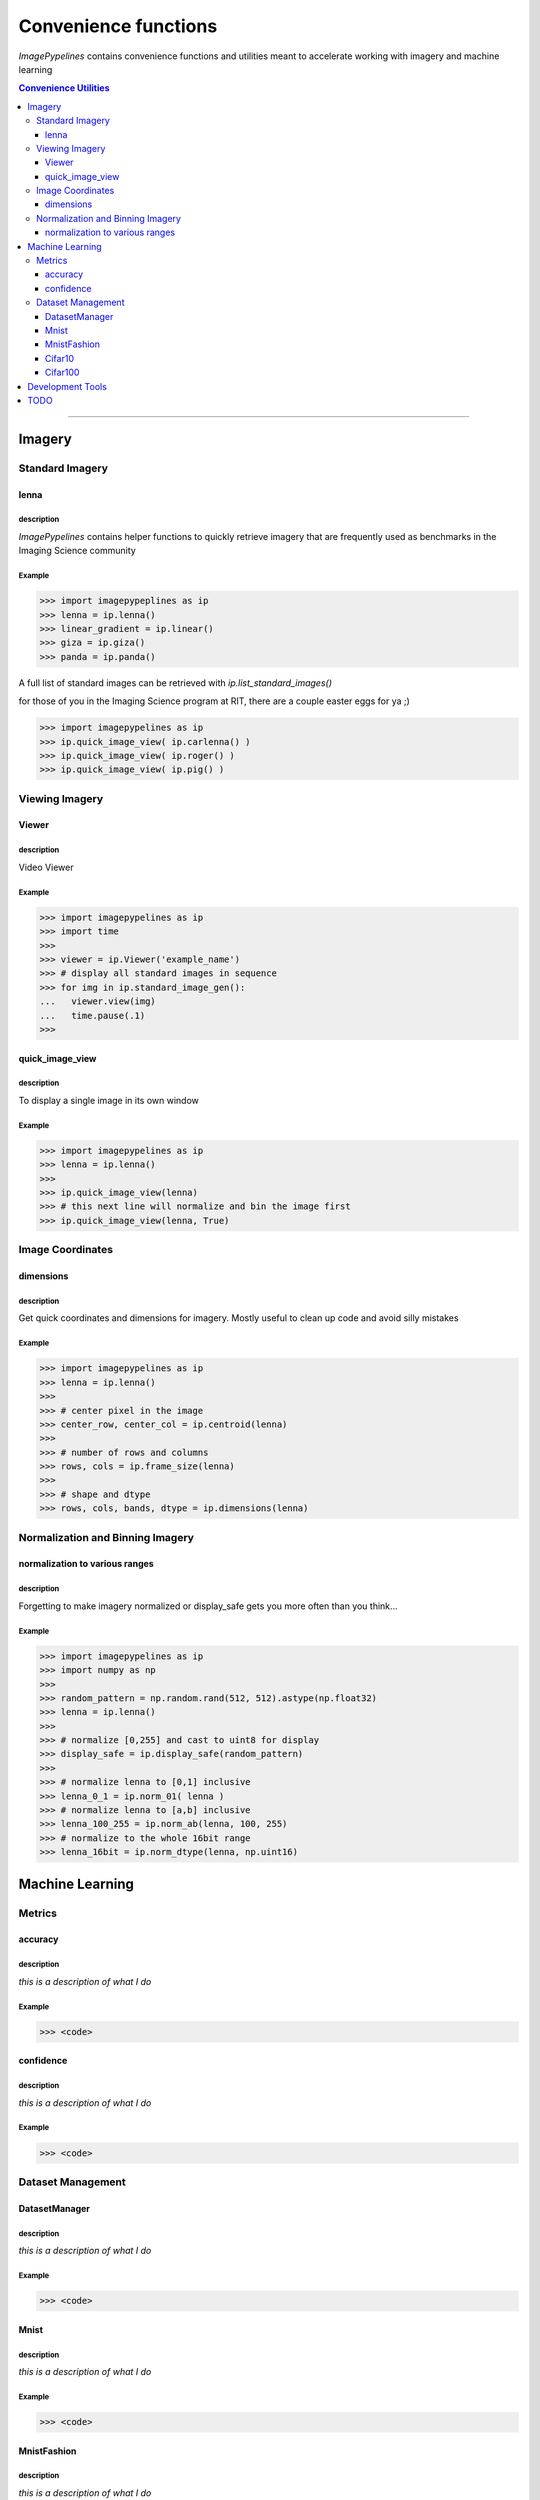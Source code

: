 
======================
Convenience functions
======================

`ImagePypelines` contains convenience functions and utilities meant to
accelerate working with imagery and machine learning



.. contents:: Convenience Utilities
  :depth: 3

.. ============================================================================
..                                 IMAGERY
.. ============================================================================
====

Imagery
-------

.. ----------------------- Standard Imagery -----------------------
Standard Imagery
~~~~~~~~~~~~~~~~

.. ----- lenna
lenna
*******

**description**
"""""""""""""""
`ImagePypelines` contains helper functions to quickly retrieve imagery that are
frequently used as benchmarks in the Imaging Science community

**Example**
"""""""""""
.. code-block:: python

    >>> import imagepypeplines as ip
    >>> lenna = ip.lenna()
    >>> linear_gradient = ip.linear()
    >>> giza = ip.giza()
    >>> panda = ip.panda()

A full list of standard images can be retrieved with `ip.list_standard_images()`

for those of you in the Imaging Science program at RIT, there are a couple
easter eggs for ya ;)

.. code-block:: python

    >>> import imagepypelines as ip
    >>> ip.quick_image_view( ip.carlenna() )
    >>> ip.quick_image_view( ip.roger() )
    >>> ip.quick_image_view( ip.pig() )

.. ----------------------- Viewing Imagery -----------------------
Viewing Imagery
~~~~~~~~~~~~~~~

.. ----- Viewer
Viewer
*******

**description**
"""""""""""""""
Video Viewer

**Example**
"""""""""""
.. code-block:: python

  >>> import imagepypelines as ip
  >>> import time
  >>>
  >>> viewer = ip.Viewer('example_name')
  >>> # display all standard images in sequence
  >>> for img in ip.standard_image_gen():
  ...   viewer.view(img)
  ...   time.pause(.1)
  >>>


.. ----- quick_image_view
quick_image_view
****************

**description**
"""""""""""""""
To display a single image in its own window

**Example**
"""""""""""
.. code-block:: python

  >>> import imagepypelines as ip
  >>> lenna = ip.lenna()
  >>>
  >>> ip.quick_image_view(lenna)
  >>> # this next line will normalize and bin the image first
  >>> ip.quick_image_view(lenna, True)


.. ----------------------- Image Coordinates -----------------------
Image Coordinates
~~~~~~~~~~~~~~~~~

.. ----- dimensions
dimensions
****************

**description**
"""""""""""""""
Get quick coordinates and dimensions for imagery. Mostly useful to clean up
code and avoid silly mistakes

**Example**
"""""""""""
.. code-block:: python

  >>> import imagepypelines as ip
  >>> lenna = ip.lenna()
  >>>
  >>> # center pixel in the image
  >>> center_row, center_col = ip.centroid(lenna)
  >>>
  >>> # number of rows and columns
  >>> rows, cols = ip.frame_size(lenna)
  >>>
  >>> # shape and dtype
  >>> rows, cols, bands, dtype = ip.dimensions(lenna)


.. ----------------------- Normalization and Binning Imagery -----------------------
Normalization and Binning Imagery
~~~~~~~~~~~~~~~~~~~~~~~~~~~~~~~~~

.. ----- display_safe
normalization to various ranges
*******************************

**description**
"""""""""""""""
Forgetting to make imagery normalized or display_safe gets you more often
than you think...

**Example**
"""""""""""
.. code-block:: python

  >>> import imagepypelines as ip
  >>> import numpy as np
  >>>
  >>> random_pattern = np.random.rand(512, 512).astype(np.float32)
  >>> lenna = ip.lenna()
  >>>
  >>> # normalize [0,255] and cast to uint8 for display
  >>> display_safe = ip.display_safe(random_pattern)
  >>>
  >>> # normalize lenna to [0,1] inclusive
  >>> lenna_0_1 = ip.norm_01( lenna )
  >>> # normalize lenna to [a,b] inclusive
  >>> lenna_100_255 = ip.norm_ab(lenna, 100, 255)
  >>> # normalize to the whole 16bit range
  >>> lenna_16bit = ip.norm_dtype(lenna, np.uint16)


.. =============================================================================
..                                 MACHINE LEARNING
.. =============================================================================

Machine Learning
----------------

.. ----------------------- Machine Learning Metrics -----------------------
Metrics
~~~~~~~

.. ----- accuracy
accuracy
********

**description**
"""""""""""""""
*this is a description of what I do*

**Example**
"""""""""""
.. code-block:: python

  >>> <code>


.. ----- confidence
confidence
**********

**description**
"""""""""""""""
*this is a description of what I do*

**Example**
"""""""""""
.. code-block:: python

  >>> <code>



.. ----------------------- Dataset Management -----------------------
Dataset Management
~~~~~~~~~~~~~~~~~~

.. ----- DatasetManager
DatasetManager
*****************

**description**
"""""""""""""""
*this is a description of what I do*

**Example**
"""""""""""
.. code-block:: python

  >>> <code>

.. ----- Mnist
Mnist
*****************

**description**
"""""""""""""""
*this is a description of what I do*

**Example**
"""""""""""
.. code-block:: python

  >>> <code>


.. ----- MnistFashion
MnistFashion
*****************

**description**
"""""""""""""""
*this is a description of what I do*

**Example**
"""""""""""
.. code-block:: python

  >>> <code>


.. ----- Cifar10
Cifar10
*****************

**description**
"""""""""""""""
*this is a description of what I do*

**Example**
"""""""""""
.. code-block:: python

  >>> <code>


.. ----- Cifar100
Cifar100
*****************

**description**
"""""""""""""""
*this is a description of what I do*

**Example**
"""""""""""
.. code-block:: python

  >>> <code>

.. =============================================================================
..                                 Development Tools
.. =============================================================================
====

Development Tools
-----------------



TODO
--------
- caching
- constants that may be useful?
- error_checking?
- filters
- everything in io currently
- Printing
- quick types
- image writing
- video writing
- camera capture
- output.py
- color text
- Summarization
